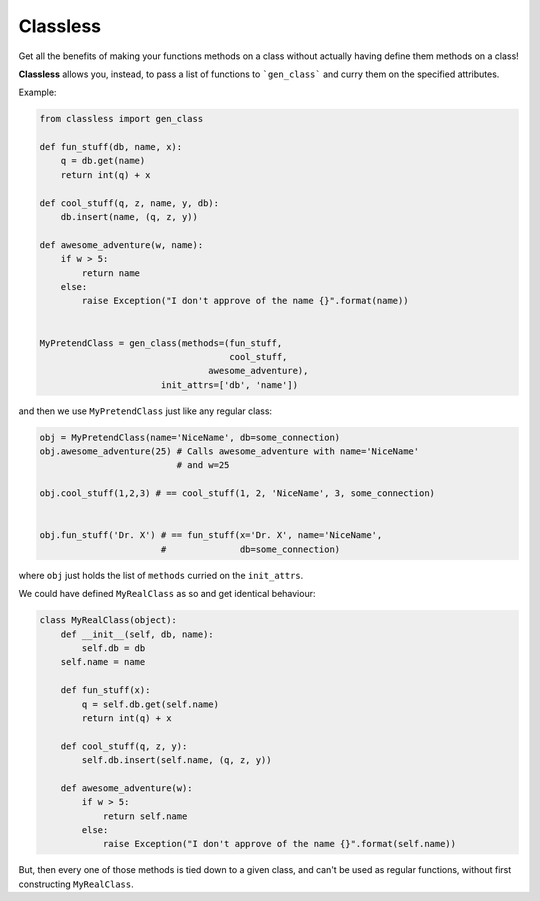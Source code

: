 Classless
=============

Get all the benefits of making your functions methods on a class
without actually having define them methods on a class! 

**Classless** allows you, instead,
to pass a list of functions to ```gen_class```
and curry them on the specified attributes.

Example:

.. code-block:: python

    from classless import gen_class
    
    def fun_stuff(db, name, x):
        q = db.get(name)
        return int(q) + x
    
    def cool_stuff(q, z, name, y, db):
        db.insert(name, (q, z, y))
    
    def awesome_adventure(w, name):
        if w > 5:
            return name
        else:
            raise Exception("I don't approve of the name {}".format(name))
    
    
    MyPretendClass = gen_class(methods=(fun_stuff,
                                        cool_stuff,
    				    awesome_adventure),
    		           init_attrs=['db', 'name'])

and then we use ``MyPretendClass`` just like any regular class:

.. code-block:: python

    obj = MyPretendClass(name='NiceName', db=some_connection)
    obj.awesome_adventure(25) # Calls awesome_adventure with name='NiceName'
                              # and w=25
    
    obj.cool_stuff(1,2,3) # == cool_stuff(1, 2, 'NiceName', 3, some_connection)
    
        
    obj.fun_stuff('Dr. X') # == fun_stuff(x='Dr. X', name='NiceName',
                           #              db=some_connection)
where ``obj`` just holds the list of ``methods`` curried on the ``init_attrs``.

We could have defined ``MyRealClass`` as so and get identical behaviour:

.. code-block:: python

    class MyRealClass(object):
        def __init__(self, db, name):
            self.db = db
    	self.name = name
    
        def fun_stuff(x):
            q = self.db.get(self.name)
            return int(q) + x
        
        def cool_stuff(q, z, y):
            self.db.insert(self.name, (q, z, y))
        
        def awesome_adventure(w):
            if w > 5:
                return self.name
            else:
                raise Exception("I don't approve of the name {}".format(self.name))

But, then every one of those methods is tied down to a given class, and can't be used as regular functions, without first constructing ``MyRealClass``.


